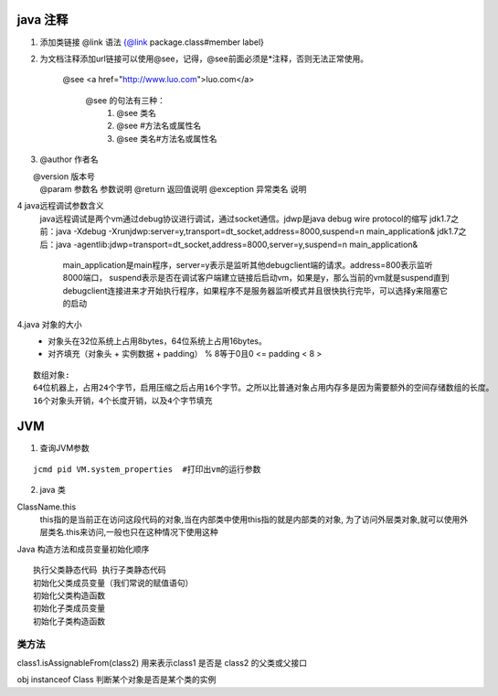 



java 注释
:::::::::::


1. 添加类链接 
   @link 语法 {@link package.class#member label}
2. 为文档注释添加url链接可以使用@see，记得，@see前面必须是*注释，否则无法正常使用。

    @see <a href="http://www.luo.com">luo.com</a>

     @see 的句法有三种：
       1. @see 类名
       2. @see #方法名或属性名
       3. @see 类名#方法名或属性名

3.  
    @author 作者名

　　@version 版本号
    @param 参数名 参数说明
    @return 返回值说明
    @exception 异常类名 说明




4 java远程调试参数含义
    java远程调试是两个vm通过debug协议进行调试，通过socket通信。jdwp是java debug wire protocol的缩写
    jdk1.7之前：java -Xdebug -Xrunjdwp:server=y,transport=dt_socket,address=8000,suspend=n main_application&
    jdk1.7之后：java -agentlib:jdwp=transport=dt_socket,address=8000,server=y,suspend=n main_application&

      main_application是main程序，server=y表示是监听其他debugclient端的请求。address=800表示监听8000端口， suspend表示是否在调试客户端建立链接后启动vm，如果是y，那么当前的vm就是suspend直到debugclient连接进来才开始执行程序，如果程序不是服务器监听模式并且很快执行完毕，可以选择y来阻塞它的启动

4.java 对象的大小
    - 对象头在32位系统上占用8bytes，64位系统上占用16bytes。
    - 对齐填充（对象头 + 实例数据 + padding） % 8等于0且0 <= padding < 8 >

::

    数组对象: 
    64位机器上，占用24个字节，启用压缩之后占用16个字节。之所以比普通对象占用内存多是因为需要额外的空间存储数组的长度。
    16个对象头开销，4个长度开销，以及4个字节填充


JVM
::::::::::


1. 查询JVM参数

::

 jcmd pid VM.system_properties  #打印出vm的运行参数


2. java 类

ClassName.this
    this指的是当前正在访问这段代码的对象,当在内部类中使用this指的就是内部类的对象, 为了访问外层类对象,就可以使用外层类名.this来访问,一般也只在这种情况下使用这种

Java 构造方法和成员变量初始化顺序

::

    执行父类静态代码 执行子类静态代码
    初始化父类成员变量（我们常说的赋值语句）
    初始化父类构造函数
    初始化子类成员变量
    初始化子类构造函数


类方法
'''''''

class1.isAssignableFrom(class2) 用来表示class1 是否是 class2 的父类或父接口

obj instanceof Class 判断某个对象是否是某个类的实例
